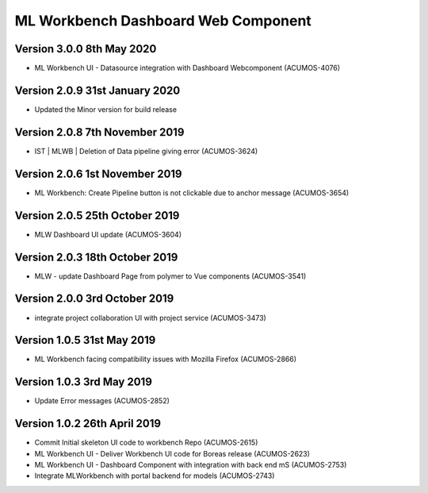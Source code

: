 .. ===============LICENSE_START=======================================================
.. Acumos
.. ===================================================================================
.. Copyright (C) 2019 AT&T Intellectual Property & Tech Mahindra. All rights reserved.
.. ===================================================================================
.. This Acumos documentation file is distributed by AT&T and Tech Mahindra
.. under the Creative Commons Attribution 4.0 International License (the "License");
.. you may not use this file except in compliance with the License.
.. You may obtain a copy of the License at
..  
..      http://creativecommons.org/licenses/by/4.0
..  
.. This file is distributed on an "AS IS" BASIS,
.. WITHOUT WARRANTIES OR CONDITIONS OF ANY KIND, either express or implied.
.. See the License for the specific language governing permissions and
.. limitations under the License.
.. ===============LICENSE_END=========================================================

===============================================
ML Workbench Dashboard Web Component
===============================================

Version 3.0.0 8th May 2020 
=================================
* ML Workbench UI - Datasource integration with Dashboard Webcomponent (ACUMOS-4076)


Version 2.0.9  31st January 2020 
=================================
* Updated the Minor version for build release

Version 2.0.8  7th November 2019 
=================================
* IST | MLWB | Deletion of Data pipeline giving error (ACUMOS-3624)

Version 2.0.6  1st November 2019 
=================================
* ML Workbench: Create Pipeline button is not clickable due to anchor message (ACUMOS-3654)

Version 2.0.5  25th October 2019 
=================================
* MLW Dashboard UI update (ACUMOS-3604)

Version 2.0.3  18th October 2019 
=================================
* MLW - update Dashboard Page from polymer to Vue components (ACUMOS-3541)

Version 2.0.0  3rd October 2019 
=================================
* integrate project collaboration UI with project service (ACUMOS-3473)

Version 1.0.5  31st May 2019 
=================================
* ML Workbench facing compatibility issues with Mozilla Firefox (ACUMOS-2866)

Version 1.0.3  3rd May 2019 
=================================
* Update Error messages (ACUMOS-2852)

Version 1.0.2  26th April 2019 
=================================
* Commit Initial skeleton UI code to workbench Repo (ACUMOS-2615)
* ML Workbench UI - Deliver Workbench UI code for Boreas release (ACUMOS-2623)
* ML Workbench UI - Dashboard Component with integration with back end mS (ACUMOS-2753)
* Integrate MLWorkbench with portal backend for models (ACUMOS-2743)


